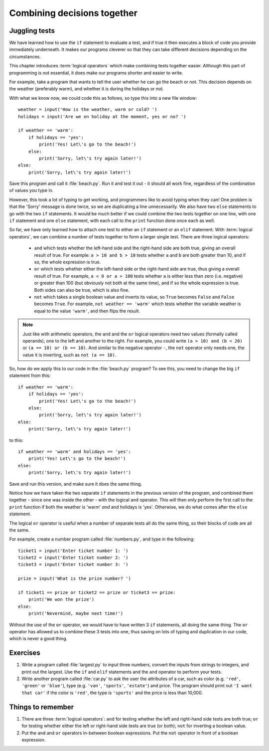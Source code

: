 Combining decisions together
============================

.. quote::
    :author: Anonymous

    The best thing about a boolean is even if you are wrong, you are only off by a bit.

Juggling tests
--------------

We have learned how to use the ``if`` statement to evaluate a test, and if true it then executes a block of code you provide immediately underneath.  It makes our programs cleverer so that they can take different decisions depending on the circumstances.

This chapter introduces :term:`logical operators` which make combining tests together easier.  Although this part of programming is not essential, it does make our programs shorter and easier to write.

For example, take a program that wants to tell the user whether he can go the beach or not.  This decision depends on the weather (preferably warm), and whether it is during the holidays or not.

With what we know now, we could code this as follows, so type this into a new file window::

    weather = input('How is the weather, warm or cold? ')
    holidays = input('Are we on holiday at the moment, yes or no? ')

    if weather == 'warm':
        if holidays == 'yes':
            print('Yes! Let\'s go to the beach!')
        else:
            print('Sorry, let\'s try again later!')
    else:
        print('Sorry, let\'s try again later!')

Save this program and call it :file:`beach.py`.  Run it and test it out - it should all work fine, regardless of the combination of values you type in.

However, this took a lot of typing to get working, and programmers like to avoid typing when they can!  One problem is that the 'Sorry' message is done twice, so we are duplicating a line unnecessarily.  We also have two ``else`` statements to go with the two ``if`` statements.  It would be much better if we could combine the two tests together on one line, with one ``if`` statement and one ``else`` statement, with each call to the ``print`` function done once each as well.

So far, we have only learned how to attach one test to either an ``if`` statement or an ``elif`` statement.  With :term:`logical operators`, we can combine a number of tests together to form a larger single test.  There are three logical operators:

    - ``and`` which tests whether the left-hand side and the right-hand side are both true, giving an overall result of true.  For example: ``a > 10 and b > 10`` tests whether ``a`` and ``b`` are both greater than 10, and if so, the whole expression is true.
    
    - ``or`` which tests whether either the left-hand side or the right-hand side are true, thus giving a overall result of true.  For example, ``a < 0 or a > 100`` tests whether ``a`` is either less than zero (i.e. negative) or greater than 100 (but obviously not both at the same time), and if so the whole expression is true.  Both sides can also be true, which is also fine.
    
    - ``not`` which takes a single boolean value and inverts its value, so ``True`` becomes ``False`` and ``False`` becomes ``True``.  For example, ``not weather == 'warm'`` which tests whether the variable weather is equal to the value ``'warm'``, and then flips the result.

.. note:: Just like with arithmetic operators, the ``and`` and the ``or`` logical operators need two values (formally called operands), one to the left and another to the right.  For example, you could write ``(a > 10) and (b < 20)`` or ``(a == 10) or (b == 10)``.  And similar to the negative operator ``-``, the ``not`` operator only needs one, the value it is inverting, such as ``not (a == 10)``.

So, how do we apply this to our code in the :file:`beach.py` program?  To see this, you need to change the big ``if`` statement from this::

    if weather == 'warm':
        if holidays == 'yes':
            print('Yes! Let\'s go to the beach!')
        else:
            print('Sorry, let\'s try again later!')
    else:
        print('Sorry, let\'s try again later!')
        
to this::

    if weather == 'warm' and holidays == 'yes':
        print('Yes! Let\'s go to the beach!')
    else:
        print('Sorry, let\'s try again later!')

Save and run this version, and make sure it does the same thing.

Notice how we have taken the two separate ``if`` statements in the previous version of the program, and combined them together - since one was inside the other - with the logical ``and`` operator.  This will then only perform the first call to the ``print`` function if both the weather is 'warm' *and* and holidays is 'yes'.  Otherwise, we do what comes after the ``else`` statement.

The logical ``or`` operator is useful when a number of separate tests all do the same thing, so their blocks of code are all the same.

For example, create a number program called :file:`numbers.py`, and type in the following::

    ticket1 = input('Enter ticket number 1: ')
    ticket2 = input('Enter ticket number 2: ')
    ticket3 = input('Enter ticket number 3: ')
    
    prize = input('What is the prize number? ')

    if ticket1 == prize or ticket2 == prize or ticket3 == prize:
        print('We won the prize')
    else:
        print('Nevermind, maybe next time!')
        
Without the use of the ``or`` operator, we would have to have written 3 ``if`` statements, all doing the same thing.  The ``or`` operator has allowed us to combine these 3 tests into one, thus saving on lots of typing and duplication in our code, which is never a good thing.

Exercises
---------

#. Write a program called :file:`largest.py` to input three numbers, convert the inputs from strings to integers, and print out the largest.  Use the ``if`` and ``elif`` statements and the ``and`` operator to perform your tests.

#. Write another program called :file:`car.py` to ask the user the attributes of a car, such as color (e.g. ``'red'``, ``'green'`` or ``'blue'``), type (e.g. ``'van'``, ``'sports'``, ``'estate'``) and price.  The program should print out ``'I want that car'`` if the color is ``'red'``, the type is ``'sports'`` and the price is less than 10,000.

Things to remember
------------------

#. There are three :term:`logical operators`: ``and`` for testing whether the left and right-hand side tests are both true; ``or`` for testing whether either the left or right-hand side tests are true (or both); ``not`` for inverting a boolean value.

#. Put the ``and`` and ``or`` operators in-between boolean expressions.  Put the ``not`` operator in front of a boolean expression.
